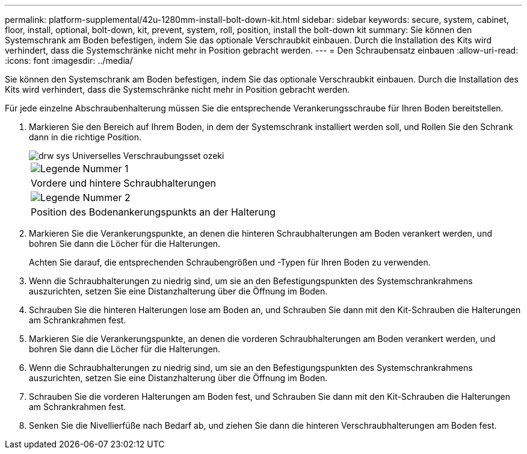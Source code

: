 ---
permalink: platform-supplemental/42u-1280mm-install-bolt-down-kit.html 
sidebar: sidebar 
keywords: secure, system, cabinet, floor, install, optional, bolt-down, kit, prevent, system, roll, position, install the bolt-down kit 
summary: Sie können den Systemschrank am Boden befestigen, indem Sie das optionale Verschraubkit einbauen. Durch die Installation des Kits wird verhindert, dass die Systemschränke nicht mehr in Position gebracht werden. 
---
= Den Schraubensatz einbauen
:allow-uri-read: 
:icons: font
:imagesdir: ../media/


[role="lead"]
Sie können den Systemschrank am Boden befestigen, indem Sie das optionale Verschraubkit einbauen. Durch die Installation des Kits wird verhindert, dass die Systemschränke nicht mehr in Position gebracht werden.

Für jede einzelne Abschraubenhalterung müssen Sie die entsprechende Verankerungsschraube für Ihren Boden bereitstellen.

. Markieren Sie den Bereich auf Ihrem Boden, in dem der Systemschrank installiert werden soll, und Rollen Sie den Schrank dann in die richtige Position.
+
image::../media/drw_sys_cab_universal_boltdown_kit_ozeki.gif[drw sys Universelles Verschraubungsset ozeki]

+
|===


 a| 
image:../media/legend_icon_01.png["Legende Nummer 1"]



 a| 
Vordere und hintere Schraubhalterungen



 a| 
image:../media/legend_icon_02.png["Legende Nummer 2"]



 a| 
Position des Bodenankerungspunkts an der Halterung

|===
. Markieren Sie die Verankerungspunkte, an denen die hinteren Schraubhalterungen am Boden verankert werden, und bohren Sie dann die Löcher für die Halterungen.
+
Achten Sie darauf, die entsprechenden Schraubengrößen und -Typen für Ihren Boden zu verwenden.

. Wenn die Schraubhalterungen zu niedrig sind, um sie an den Befestigungspunkten des Systemschrankrahmens auszurichten, setzen Sie eine Distanzhalterung über die Öffnung im Boden.
. Schrauben Sie die hinteren Halterungen lose am Boden an, und Schrauben Sie dann mit den Kit-Schrauben die Halterungen am Schrankrahmen fest.
. Markieren Sie die Verankerungspunkte, an denen die vorderen Schraubhalterungen am Boden verankert werden, und bohren Sie dann die Löcher für die Halterungen.
. Wenn die Schraubhalterungen zu niedrig sind, um sie an den Befestigungspunkten des Systemschrankrahmens auszurichten, setzen Sie eine Distanzhalterung über die Öffnung im Boden.
. Schrauben Sie die vorderen Halterungen am Boden fest, und Schrauben Sie dann mit den Kit-Schrauben die Halterungen am Schrankrahmen fest.
. Senken Sie die Nivellierfüße nach Bedarf ab, und ziehen Sie dann die hinteren Verschraubhalterungen am Boden fest.

